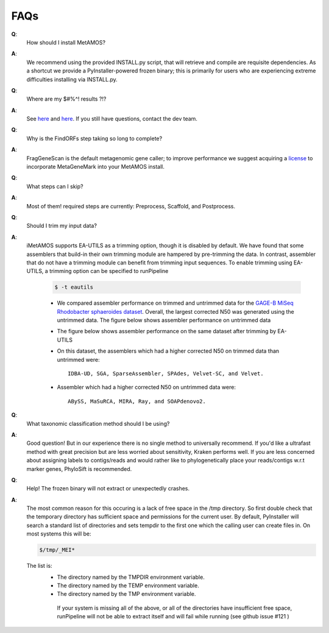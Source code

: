 #########
FAQs
#########

**Q**:
    How should I install MetAMOS?

**A**:
    We recommend using the provided INSTALL.py script, that will retrieve and compile are requisite dependencies. As a shortcut we provide a PyInstaller-powered frozen binary; this is primarily for users who are experiencing extreme difficulties installing via INSTALL.py.

**Q**:
    Where are my $#%^! results ?!?

**A**:
    See `here <http://metamos.readthedocs.org/en/latest/content/directory.html>`_ and `here <http://metamos.readthedocs.org/en/latest/content/output.html>`_. If you still have questions, contact the dev team.

**Q**:
    Why is the FindORFs step taking so long to complete?

**A**:
    FragGeneScan is the default metagenomic gene caller; to improve performance we suggest acquiring a `license <http://opal.biology.gatech.edu/license_download.cgi>`_  to incorporate MetaGeneMark into your MetAMOS install.

**Q**:
    What steps can I skip?

**A**:
    Most of them! required steps are currently: Preprocess, Scaffold, and Postprocess.

**Q**:
    Should I trim my input data?

**A**:
    iMetAMOS supports EA-UTILS as a trimming option, though it is disabled by default. We have found that some assemblers that build-in their own trimming module are hampered by pre-trimming the data. In contrast, assembler that do not have a trimming module can benefit from trimming input sequences. To enable trimming using EA-UTILS, a trimming option can be specified to runPipeline

	.. code-block:: bash

		$ -t eautils

	* We compared assembler performance on trimmed and untrimmed data for the `GAGE-B MiSeq Rhodobacter sphaeroides dataset <http://ccb.jhu.edu/gage_b/datasets/index.html>`_. Overall, the largest corrected N50 was generated using the untrimmed data. The figure below shows assembler performance on untrimmed data
		.. image:: f1_notrim.png

	* The figure below shows assembler performance on the same dataset after trimming by EA-UTILS
                .. image:: f1_trim.png

	* On this dataset, the assemblers which had a higher corrected N50 on trimmed data than untrimmed were::

                IDBA-UD, SGA, SparseAssembler, SPAdes, Velvet-SC, and Velvet.

        * Assembler which had a higher corrected N50 on untrimmed data were::

                ABySS, MaSuRCA, MIRA, Ray, and SOAPdenovo2.

**Q**:
    What taxonomic classification method should I be using?

**A**:
    Good question! But in our experience there is no single method to universally recommend. If you'd like a ultrafast method with great precision but are less worried about sensitivity, Kraken performs well. If you are less concerned about assigning labels to contigs/reads and would rather like to phylogenetically place your reads/contigs w.r.t marker genes, PhyloSift is recommended.

**Q**:
    Help! The frozen binary will not extract or unexpectedly crashes.

**A**:
    The most common reason for this occuring is a lack of free space in the /tmp directory. So first double check that the temporary directory has sufficient space and permissions for the current user. By default, PyInstaller will search a standard list of directories and sets tempdir to the first one which the calling user can create files in. On most systems this will be:

    .. code-block:: bash

        $/tmp/_MEI*


    The list is:
     - The directory named by the TMPDIR environment variable.
     - The directory named by the TEMP environment variable.
     - The directory named by the TMP environment variable.

      If your system is missing all of the above, or all of the directories have insufficient free space, runPipeline will not be able to extract itself and will fail while running (see github issue #121 )

